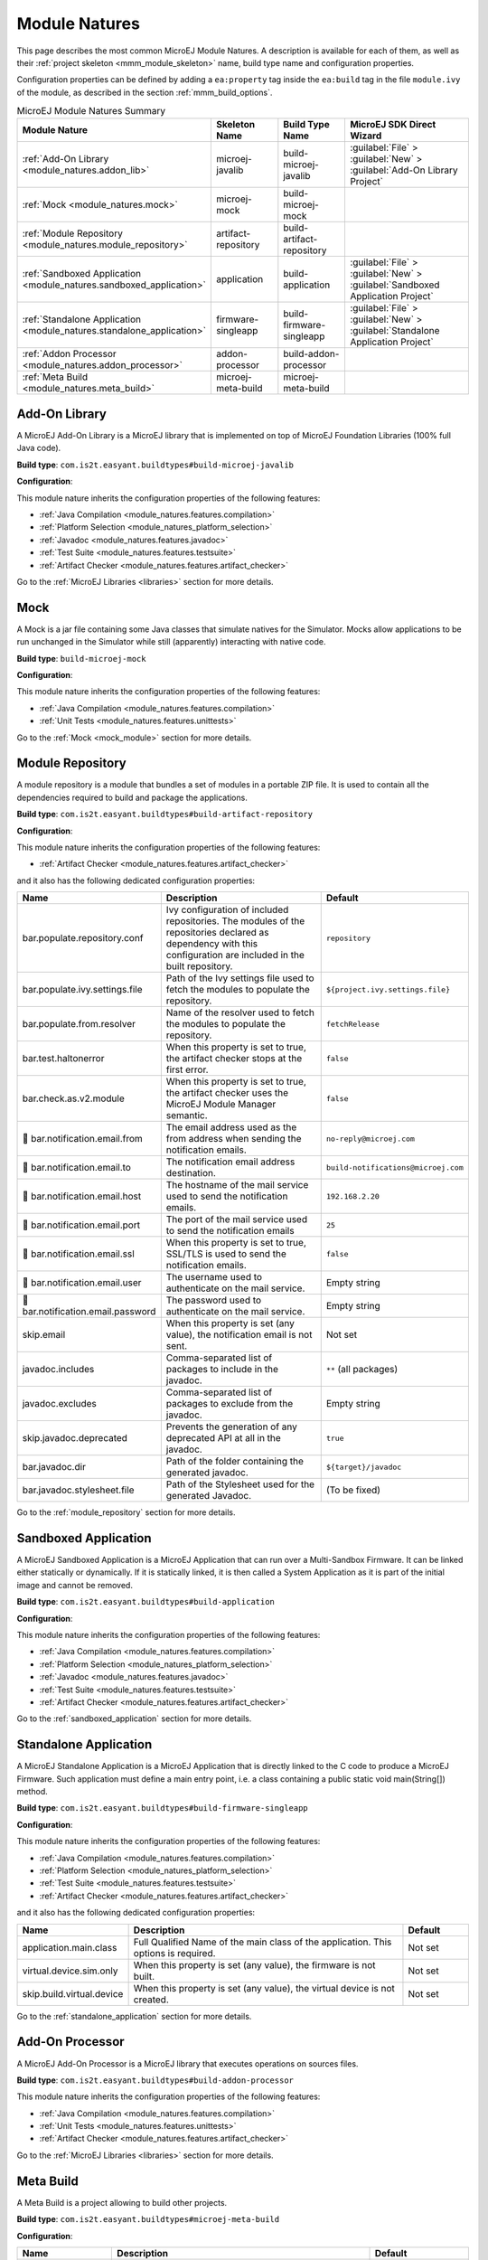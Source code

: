 .. _module_natures:

Module Natures
==============

This page describes the most common MicroEJ Module Natures.
A description is available for each of them, as well as their :ref:`project skeleton <mmm_module_skeleton>` name, build type name and configuration properties.

Configuration properties can be defined by adding a ``ea:property`` tag inside the ``ea:build`` tag in the file ``module.ivy`` of the module, as described in the section :ref:`mmm_build_options`.

.. _module_nature_skeleton_mapping:

.. list-table:: MicroEJ Module Natures Summary
   :widths: 20 20 20 40
   :header-rows: 1

   * - Module Nature
     - Skeleton Name
     - Build Type Name
     - MicroEJ SDK Direct Wizard
   * - :ref:`Add-On Library <module_natures.addon_lib>`
     - microej-javalib
     - build-microej-javalib
     - :guilabel:`File` > :guilabel:`New` > :guilabel:`Add-On Library Project`
   * - :ref:`Mock <module_natures.mock>`
     - microej-mock
     - build-microej-mock
     - 
   * - :ref:`Module Repository <module_natures.module_repository>`
     - artifact-repository
     - build-artifact-repository
     - 
   * - :ref:`Sandboxed Application <module_natures.sandboxed_application>`
     - application
     - build-application
     - :guilabel:`File` > :guilabel:`New` > :guilabel:`Sandboxed Application Project`
   * - :ref:`Standalone Application <module_natures.standalone_application>`
     - firmware-singleapp
     - build-firmware-singleapp
     - :guilabel:`File` > :guilabel:`New` > :guilabel:`Standalone Application Project`
   * - :ref:`Addon Processor <module_natures.addon_processor>`
     - addon-processor
     - build-addon-processor
     - 

   * - :ref:`Meta Build <module_natures.meta_build>`
     - microej-meta-build
     - microej-meta-build
     - 

.. _module_natures.addon_lib:

Add-On Library
--------------

A MicroEJ Add-On Library is a MicroEJ library that is implemented on top of MicroEJ Foundation Libraries (100% full Java code).

**Build type**: ``com.is2t.easyant.buildtypes#build-microej-javalib``

**Configuration**:

This module nature inherits the configuration properties of the following features:

- :ref:`Java Compilation <module_natures.features.compilation>`
- :ref:`Platform Selection <module_natures_platform_selection>`
- :ref:`Javadoc <module_natures.features.javadoc>`
- :ref:`Test Suite <module_natures.features.testsuite>`
- :ref:`Artifact Checker <module_natures.features.artifact_checker>`

Go to the :ref:`MicroEJ Libraries <libraries>` section for more details.

.. _module_natures.mock:

Mock
----

A Mock is a jar file containing some Java classes that simulate natives for the Simulator.
Mocks allow applications to be run unchanged in the Simulator while still (apparently) interacting with native code.

**Build type**: ``build-microej-mock``

**Configuration**:

This module nature inherits the configuration properties of the following features:

- :ref:`Java Compilation <module_natures.features.compilation>`
- :ref:`Unit Tests <module_natures.features.unittests>`

Go to the :ref:`Mock <mock_module>` section for more details.

.. _module_natures.module_repository:

Module Repository
-----------------

A module repository is a module that bundles a set of modules in a portable ZIP file.
It is used to contain all the dependencies required to build and package the applications.

**Build type**: ``com.is2t.easyant.buildtypes#build-artifact-repository``

**Configuration**:

This module nature inherits the configuration properties of the following features:

- :ref:`Artifact Checker <module_natures.features.artifact_checker>`

and it also has the following dedicated configuration properties:

.. list-table:: 
   :widths: 20 65 15
   :header-rows: 1

   * - Name
     - Description
     - Default
   * - bar.populate.repository.conf
     - Ivy configuration of included repositories. 
       The modules of the repositories declared as dependency with this configuration are included in the built repository.
     - ``repository``
   * - bar.populate.ivy.settings.file
     - Path of the Ivy settings file used to fetch the modules to populate the repository.
     - ``${project.ivy.settings.file}``
   * - bar.populate.from.resolver
     - Name of the resolver used to fetch the modules to populate the repository.
     - ``fetchRelease``
   * - bar.test.haltonerror
     - When this property is set to true, the artifact checker stops at the first error.
     - ``false``
   * - bar.check.as.v2.module
     - When this property is set to true, the artifact checker uses the MicroEJ Module Manager semantic.
     - ``false``
   * - |question| bar.notification.email.from
     - The email address used as the from address when sending the notification emails.
     - ``no-reply@microej.com``
   * - |question| bar.notification.email.to
     - The notification email address destination.
     - ``build-notifications@microej.com``
   * - |question| bar.notification.email.host
     - The hostname of the mail service used to send the notification emails.
     - ``192.168.2.20``
   * - |question| bar.notification.email.port
     - The port of the mail service used to send the notification emails
     - ``25``
   * - |question| bar.notification.email.ssl
     - When this property is set to true, SSL/TLS is used to send the notification emails.
     - ``false``
   * - |question| bar.notification.email.user
     - The username used to authenticate on the mail service.
     - Empty string
   * - |question| bar.notification.email.password
     - The password used to authenticate on the mail service.
     - Empty string
   * - skip.email
     - When this property is set (any value), the notification email is not sent.
     - Not set   
   * - javadoc.includes
     - Comma-separated list of packages to include in the javadoc.
     - ``**`` (all packages)
   * - javadoc.excludes
     - Comma-separated list of packages to exclude from the javadoc.
     - Empty string
   * - skip.javadoc.deprecated
     - Prevents the generation of any deprecated API at all in the javadoc.
     - ``true``
   * - bar.javadoc.dir
     - Path of the folder containing the generated javadoc.
     - ``${target}/javadoc``
   * - bar.javadoc.stylesheet.file
     - Path of the Stylesheet used for the generated Javadoc.
     - (To be fixed)

Go to the :ref:`module_repository` section for more details.

.. _module_natures.sandboxed_application:

Sandboxed Application
---------------------

A MicroEJ Sandboxed Application is a MicroEJ Application that can run over a Multi-Sandbox Firmware.
It can be linked either statically or dynamically.
If it is statically linked, it is then called a System Application as it is part of the initial image and cannot be removed.

**Build type**: ``com.is2t.easyant.buildtypes#build-application``

**Configuration**:

This module nature inherits the configuration properties of the following features:

- :ref:`Java Compilation <module_natures.features.compilation>`
- :ref:`Platform Selection <module_natures_platform_selection>`
- :ref:`Javadoc <module_natures.features.javadoc>`
- :ref:`Test Suite <module_natures.features.testsuite>`
- :ref:`Artifact Checker <module_natures.features.artifact_checker>`

Go to the :ref:`sandboxed_application` section for more details.

.. _module_natures.standalone_application:

Standalone Application
----------------------

A MicroEJ Standalone Application is a MicroEJ Application that is directly linked to the C code to produce a MicroEJ Firmware.
Such application must define a main entry point, i.e. a class containing a public static void main(String[]) method.

**Build type**: ``com.is2t.easyant.buildtypes#build-firmware-singleapp``

**Configuration**:

This module nature inherits the configuration properties of the following features:

- :ref:`Java Compilation <module_natures.features.compilation>`
- :ref:`Platform Selection <module_natures_platform_selection>`
- :ref:`Test Suite <module_natures.features.testsuite>`
- :ref:`Artifact Checker <module_natures.features.artifact_checker>`

and it also has the following dedicated configuration properties:

.. list-table:: 
   :widths: 20 65 15
   :header-rows: 1

   * - Name
     - Description
     - Default
   * - application.main.class
     - Full Qualified Name of the main class of the application. This options is required.
     - Not set
   * - virtual.device.sim.only
     - When this property is set (any value), the firmware is not built.
     - Not set
   * - skip.build.virtual.device
     - When this property is set (any value), the virtual device is not created.
     - Not set

Go to the :ref:`standalone_application` section for more details.

.. _module_natures.addon_processor:

Add-On Processor
----------------

A MicroEJ Add-On Processor is a MicroEJ library that executes operations on sources files.

**Build type**: ``com.is2t.easyant.buildtypes#build-addon-processor``

This module nature inherits the configuration properties of the following features:

- :ref:`Java Compilation <module_natures.features.compilation>`
- :ref:`Unit Tests <module_natures.features.unittests>`
- :ref:`Artifact Checker <module_natures.features.artifact_checker>`

Go to the :ref:`MicroEJ Libraries <libraries>` section for more details.

.. _module_natures.meta_build:

Meta Build
----------

A Meta Build is a project allowing to build other projects.

**Build type**: ``com.is2t.easyant.buildtypes#microej-meta-build``

**Configuration**:

.. list-table:: 
   :widths: 20 65 15
   :header-rows: 1

   * - Name
     - Description
     - Default
   * - metabuild.root
     - Path of the root folder containing the modules to build.
     - ``${basedir}/..``
   * - private.modules.file
     - Name of the file listing the private modules to build.
     - ``private.modules.list``
   * - public.modules.file
     - Name of the file listing the public modules to build.
     - ``public.modules.list``

Go to the :ref:`Meta Build <meta_build>` section for more details.

Natures features
----------------

.. _module_natures.features.compilation:

Compilation
^^^^^^^^^^^

The compilation feature is used by several modules natures:

- :ref:`module_natures.standalone_application`
- :ref:`module_natures.sandboxed_application`
- :ref:`module_natures.addon_lib`

The following options are available to configure the test:

.. list-table:: 
   :widths: 20 65 15
   :header-rows: 1

   * - Name
     - Description
     - Default
   * - src.main.java
     - Path of the folder containing the Java sources.
     - ``${basedir}/src/main/java``
   * - |question| javac.debug.mode
     - When this property is set to true, the Java compiler is set in debug mode.
     - ``false``
   * - |question| javac.debug.level
     - Comma-separated list of levels for the Java compiler debug mode.
     - ``lines,source,vars``
   * - |question| include.java.runtime
     - When this property is set to true, the JRE runtime libraries are included in the classpath.
     - ``no``
   * - |question| java.configuration
     - Java core library configuration (edc or cldc).
     - ``edc``
   * - |question| compile.java.source.version
     - Java version of the sources.
     - ``1.7`` (edc version)
   * - |question| compile.java.target.version
     - Target Java version.
     - ``1.7`` (edc version)


.. _module_natures_platform_selection:

MicroEJ Platform Selection
^^^^^^^^^^^^^^^^^^^^^^^^^^

Several modules natures require a MicroEJ Platform for building the module or for running tests:

- :ref:`module_natures.standalone_application`
- :ref:`module_natures.sandboxed_application`
- :ref:`module_natures.addon_lib`

There are 4 different ways to provide a MicroEJ Platform for a module project:

-  Set the :ref:`build option <mmm_build_options>` ``platform-loader.target.platform.file`` to the path of a MicroEJ Platform file (``.zip``, ``.jpf`` or ``.vde``).
-  Set the :ref:`build option <mmm_build_options>` ``platform-loader.target.platform.dir`` to the path of the ``source`` folder of an already imported :ref:`Source Platform <source_platform_import>`.
-  Declare a :ref:`module dependency <mmm_module_dependencies>`:

   .. code:: xml

      <dependency org="myorg" name="myname" rev="1.0.0" conf="platform->default" transitive="false"/>

-  Copy a MicroEJ Platform file to the dropins folder. The default dropins folder location is ``[module_project_dir]/dropins``. It can be changed using the :ref:`build option <mmm_build_options>` ``platform-loader.target.platform.dropins``.

The following options are available to configure the platform loading:

.. list-table:: 
   :widths: 20 65 15
   :header-rows: 1

   * - Name
     - Description
     - Default
   * - platform-loader.platform.dir
     - Path of the folder to unzip the loaded platform to.
     - ``${target}/platform``
   * - |question| platform.loader.skip.load.platform
     - When this property is set to true, the platform is not loaded.
       If the platform is required for the build, it means it must already be unzipped in the folder defined in the property ``platform-loader.platform.dir``.
     - ``false``
   * - platform-loader.target.platform.conf
     - The Ivy configuration used to retrieved the platform if fetched via dependencies.
     - ``platform``     
   * - platform-loader.target.platform.dropins
     - Absolute or relative (to the project root folder) path of the folder where the platform can be found (see :ref:`module_natures_platform_selection`).
     - ``dropins`` 

.. _module_natures.features.javadoc:

Javadoc
^^^^^^^

Javadoc can be generated for several modules natures:

- :ref:`module_natures.sandboxed_application`
- :ref:`module_natures.addon_lib`

The following options are available to configure the test:

.. list-table:: 
   :widths: 20 65 15
   :header-rows: 1

   * - Name
     - Description
     - Default
   * - src.main.java
     - Path of the folder containing the Java sources.
     - ``${basedir}/src/main/java``
   * - javadoc.file.encoding
     - Encoding used for the generated Javadoc.
     - ``UTF-8``
   * - javadoc.failonerror
     - When this property is set to true, the build is stopped if an error is raised during the Javadoc generation.
     - ``true``
   * - javadoc.failonwarning
     - When this property is set to true, the build is stopped if a warning is raised during the Javadoc generation.
     - ``false``
   * - target.reports
     - Path of the base folder for reports.
     - ``${target}/reports``
   * - target.javadoc
     - Path of the base folder where the Javadoc is generated.
     - ``${target.reports}/javadoc``
   * - target.javadoc.main
     - Path of the folder where the Javadoc is generated.
     - ``${target.javadoc}/main``
   * - |question| java.configuration
     - Java core library configuration (edc or cldc).
     - ``edc``
   * - |question| include.java.runtime
     - When this property is set to true, the JRE runtime libraries are included in the classpath.
     - ``no``
   * - |question| javadoc.source.version
     - Java version of the sources.
     - ``1.7`` (edc version)
   * - javadoc-microej.overview.html
     - Path of the HTML template file used for the Javadoc overview page.
     - ``${src.main.java}/overview.html`` if exists, otherwise a default template.
   * - target.artifacts
     - Path of the packaged artifacts.
     - ``${target}/artifacts``
   * - target.artifacts.main.javadoc.jar.name
     - Name of the packaged JAR containing the generated Javadoc (stored in folder ``target.artifacts``).
     - ``${module.name}-javadoc.jar``
   * - javadoc.publish.conf
     - Ivy configuration used to publish the Javadoc artifact.
     - ``documentation``

.. _module_natures.features.unittests:

Unit tests
^^^^^^^^^^
Unit tests can be added for several modules natures:

- :ref:`module_natures.mock`

The following options are available to configure the test suite:

.. list-table:: 
   :widths: 20 65 15
   :header-rows: 1

   * - Name
     - Description
     - Default
   * - test.run.includes.pattern
     - Pattern of classes included in the test suite execution.
     - ``**/*`` (all tests)
   * - test.run.excludes.pattern
     - Pattern of classes excluded from the test suite execution.
     - Empty string (no test)
   * - test.run.failonerror
     - When this property is set to true, the build fails if an error is raised.
     - ``true``
   * - skip.test
     - When this property is set (any value), the tests are not executed.
     - Not set

.. _module_natures.features.testsuite:

Test Suite on MicroEJ Simulator
^^^^^^^^^^^^^^^^^^^^^^^^^^^^^^^

A test suite on MicroEJ Simulator can be added for several modules natures:

- :ref:`module_natures.standalone_application`
- :ref:`module_natures.sandboxed_application`
- :ref:`module_natures.addon_lib`

The following options are available to configure the test suite:

.. list-table:: 
   :widths: 20 65 15
   :header-rows: 1

   * - Name
     - Description
     - Default
   * - test.run.includes.pattern
     - Pattern of classes included in the test suite execution.
     - ``**/*`` (all tests)
   * - test.run.excludes.pattern
     - Pattern of classes excluded from the test suite execution.
     - Empty string (no test)
   * - test.run.failonerror
     - When this property is set to true, the build fails if an error is raised.
     - ``true``
   * - skip.test
     - When this property is set (any value), the tests are not executed.
     - Not set
   * - microej.testsuite.cc.excludes.classes
     - Pattern of classes excluded from the code coverage abalysis.
     - Not set
   * - microej.testsuite.properties.s3.cc.activated
     - When this property is set to true, the code coverage analysis is disabled.
     - Not set

To learn more about the Test Suite, please to go the :ref:`MicroEJ Test Suite <application_testsuite>` page.

.. _module_natures.features.artifact_checker:

Artifact Checker
^^^^^^^^^^^^^^^^

The Artifact Checker is enabled for several modules natures:

- :ref:`module_natures.standalone_application`
- :ref:`module_natures.sandboxed_application`
- :ref:`module_natures.addon_lib`
- :ref:`module_natures.module_repository`

The following options are available to configure the test suite:

.. list-table:: 
   :widths: 20 65 15
   :header-rows: 1

   * - Name
     - Description
     - Default
   * - skip.artifact.checker
     - When this property is set to true, all artifact checkers are skipped.
     - Not set
   * - skip.addonconf.checker
     - When this property is set to true, the addon configurations checker is not executed.
     - Not set
   * - skip.foundationconf.checker
     - When this property is set to true, the foundation configurations checker is not executed.
     - Not set
   * - skip.publicconf.checker
     - When this property is set to true, the public configurations checker is not executed.
     - Not set
   * - skip.changelog.checker
     - When this property is set to true, the changelog checker is not executed.
     - Not set
   * - skip.license.checker
     - When this property is set to true, the license checker is not executed.
     - Not set
   * - skip.readme.checker
     - When this property is set to true, the readme checker is not executed.
     - Not set
   * - skip.retrieve.checker
     - When this property is set to true, the retrieve checker is not executed.
     - Not set


.. |question| unicode:: U+1F914 .. thinking

..
   | Copyright 2008-2021, MicroEJ Corp. Content in this space is free 
   for read and redistribute. Except if otherwise stated, modification 
   is subject to MicroEJ Corp prior approval.
   | MicroEJ is a trademark of MicroEJ Corp. All other trademarks and 
   copyrights are the property of their respective owners.
